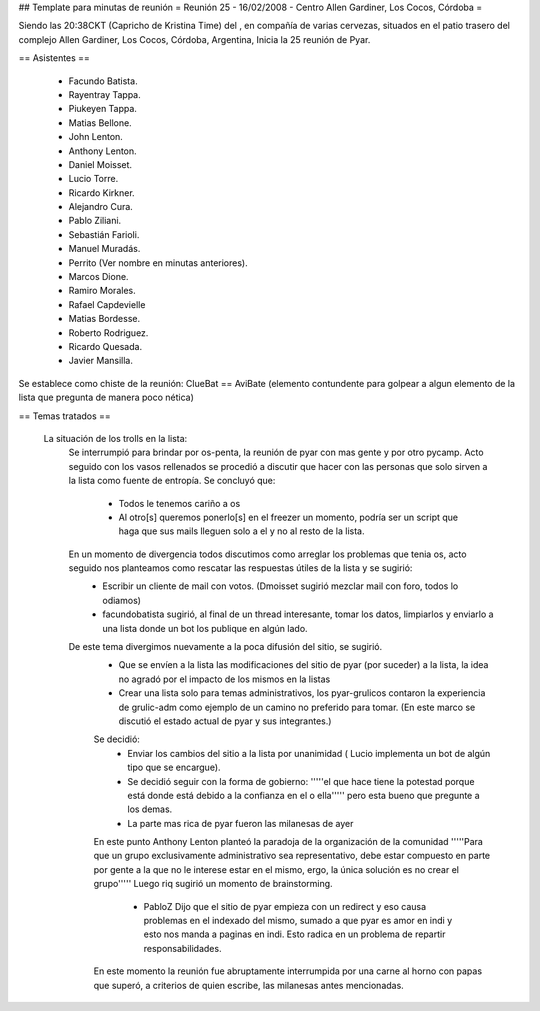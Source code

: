 ## Template para minutas de reunión
= Reunión 25 - 16/02/2008 - Centro Allen Gardiner, Los Cocos, Córdoba =

Siendo las 20:38CKT (Capricho de Kristina Time) del , en compañía de varias cervezas, situados en el patio trasero del complejo Allen Gardiner, Los Cocos, Córdoba, Argentina, Inicia la 25 reunión de Pyar.

== Asistentes ==

 * Facundo Batista.
 * Rayentray Tappa.
 * Piukeyen Tappa.
 * Matias Bellone.
 * John Lenton.
 * Anthony Lenton.
 * Daniel Moisset.
 * Lucio Torre.
 * Ricardo Kirkner.
 * Alejandro Cura.
 * Pablo Ziliani.
 * Sebastián Farioli.
 * Manuel Muradás.
 * Perrito (Ver nombre en minutas anteriores).
 * Marcos Dione.
 * Ramiro Morales.
 * Rafael Capdevielle
 * Matias Bordesse.
 * Roberto Rodriguez.
 * Ricardo Quesada.
 * Javier Mansilla.

Se establece como chiste de la reunión: ClueBat == AviBate (elemento contundente para golpear a algun elemento de la lista que pregunta de manera poco nética)

== Temas tratados ==
 
 La situación de los trolls en la lista: 
   Se interrumpió para brindar por os-penta, la reunión de pyar con mas gente y por otro pycamp.
   Acto seguido con los vasos rellenados se procedió a discutir que hacer con las personas que solo sirven a la lista como fuente de entropía. Se concluyó que:
	* Todos le tenemos cariño a os
	* Al otro[s] queremos ponerlo[s] en el freezer un momento, podría ser un script que haga que sus mails lleguen solo a el y no al resto de la lista.
   En un momento de divergencia todos discutimos como arreglar los problemas que tenia os, acto seguido nos planteamos como rescatar las respuestas útiles de la lista y se sugirió:
	* Escribir un cliente de mail con votos. (Dmoisset sugirió mezclar mail con foro, todos lo odiamos)
	* facundobatista sugirió, al final de un thread interesante, tomar los datos, limpiarlos y enviarlo a una lista donde un bot los publique en algún lado.
   De este tema divergimos nuevamente a la poca difusión del sitio, se sugirió.
	* Que se envíen a la lista las modificaciones del sitio de pyar (por suceder) a la lista, la idea no agradó por el impacto de los mismos en la listas
	* Crear una lista solo para temas administrativos, los pyar-grulicos contaron la experiencia de grulic-adm como ejemplo de un camino no preferido para tomar. (En este marco se discutió el estado actual de pyar y sus integrantes.)
        Se decidió:
		* Enviar los cambios del sitio a la lista por unanimidad ( Lucio implementa un bot de algún tipo que se encargue).
		* Se decidió seguir con la forma de gobierno: '''''el que hace tiene la potestad porque está donde está debido a la confianza en el o ella''''' pero esta bueno que pregunte a los demas.
		* La parte mas rica de pyar fueron las milanesas de ayer
	En este punto Anthony Lenton planteó la paradoja de la organización de la comunidad '''''Para que un grupo exclusivamente administrativo sea representativo, debe estar compuesto en parte por gente a la que no le interese estar en el mismo, ergo, la única solución es no crear el grupo'''''
        Luego riq sugirió un momento de brainstorming.
		* PabloZ Dijo que el sitio de pyar empieza con un redirect y eso causa problemas en el indexado del mismo, sumado a que pyar es amor en indi y esto nos manda a paginas en indi. Esto radica en un problema de repartir responsabilidades.
        En este momento la reunión fue abruptamente interrumpida por una carne al horno con papas que superó, a criterios de quien escribe, las milanesas antes mencionadas.

	
